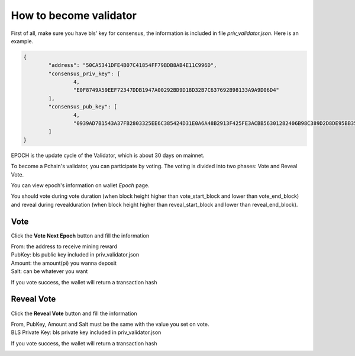 How to become validator
=========================

First of all, make sure you have bls' key for consensus, the information is included in file `priv_validator.json`. Here is an example.

.. code-block:: json

	{
	        "address": "50CA5341DFE4B07C41854FF79BDB8AB4E11C996D",
	        "consensus_priv_key": [
	                4,
	                "E0F8749A59EEF72347DDB1947A00292BD9D18D32B7C637692B98133A9A9D06D4"
	        ],
	        "consensus_pub_key": [
	                4,
	                "0939AD7B1543A37FB2803325EE6C385424D31E0A6A48B2913F425FE3ACBB56301282406B98C389D2D8DE95BB354ABAEF0C3CE7D4D985BE178B3B889B1859874D77C7EEB09146C1B66106FFB803D2884C0102B62A0FEF02D57B33AC286B41BD1183FDB55C8F25FA29859C4A370C9A19F077AB335D905CAB7E4E097C6BF31D3C5C"
	        ]
	}

EPOCH is the update cycle of the Validator, which is about 30 days on mainnet.

To become a Pchain's validator, you can participate by voting. The voting is divided into two phases: Vote and Reveal Vote.

You can view epoch's information on wallet `Epoch` page.

.. image:: ../../_static/wallet/localnode/epoch.png

You should vote during vote duration (when block height higher than vote_start_block and lower than vote_end_block) and reveal during revealduration (when block height higher than reveal_start_block and lower than reveal_end_block).

====
Vote
====
Click the **Vote Next Epoch** button and fill the information

.. image:: ../../_static/wallet/localnode/vote.png

| From: 	the address to receive mining reward 
| PubKey:	bls public key included in priv_validator.json
| Amount: 	the amount(pi) you wanna deposit
| Salt:		can be whatever you want

If you vote success, the wallet will return a transaction hash

.. image:: ../../_static/wallet/localnode/votehash.png

===========
Reveal Vote
===========
Click the **Reveal Vote** button and fill the information

.. image:: ../../_static/wallet/localnode/reveal.png

| From, PubKey, Amount and Salt must be the same with the value you set on vote.
| BLS Private Key: bls private key included in priv_validator.json

If you vote success, the wallet will return a transaction hash

.. image:: ../../_static/wallet/localnode/revealhash.png

